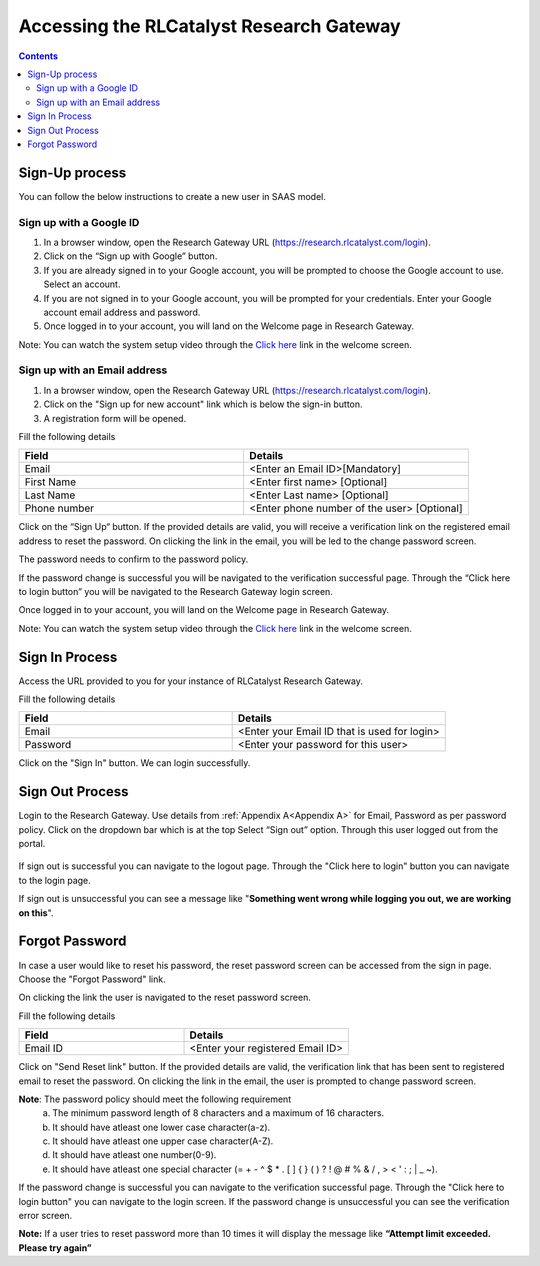 .. _`Accessing the RLCatalyst Research Gateway`:

Accessing the RLCatalyst Research Gateway
=========================================

.. contents::

Sign-Up process
---------------

You can follow the below instructions to create a new user in SAAS model.

Sign up with a Google ID
^^^^^^^^^^^^^^^^^^^^^^^^

1. In a browser window, open the Research Gateway URL (https://research.rlcatalyst.com/login).
2. Click on the “Sign up with Google” button.
3. If you are already signed in to your Google account, you will be prompted to choose the Google account to use. Select an account.
4. If you are not signed in to your Google account, you will be prompted for your credentials. Enter your Google account email address and password. 
5. Once logged in to your account, you will land on the Welcome page in Research Gateway.

.. image:: images/registerform.png

Note: You can watch the system setup video through the `Click here <https://www.youtube.com/watch?v=zDksIb1n9zI>`_ link in the welcome screen.

Sign up with an Email address
^^^^^^^^^^^^^^^^^^^^^^^^^^^^^

1. In a browser window, open the Research Gateway URL (https://research.rlcatalyst.com/login).
2. Click on the "Sign up for new account" link which is below the sign-in button. 
3. A registration form will be opened. 

.. image:: images/registerform.png

Fill the following details 

.. list-table:: 
   :widths: 50 50
   :header-rows: 1

   * - Field
     - Details
   * - Email
     - <Enter an Email ID>[Mandatory]
   * - First Name
     - <Enter first name> [Optional]
   * - Last Name
     - <Enter Last name> [Optional]
   * - Phone number
     - <Enter phone number of the user> [Optional]
	 
Click on the “Sign Up“ button. If the provided details are valid, you will receive a verification link on the registered email address to reset the password. On clicking the link in the email, you will be led to the change password screen.

The password needs to confirm to the password policy. 

.. image:: images/verificationemail2.png

If the password change is successful you will be navigated to the verification successful page. Through the “Click here to login button” you will be navigated to the Research Gateway login screen.

Once logged in to your account, you will land on the Welcome page in Research Gateway.

.. image:: images/registerform.png

Note: You can watch the system setup video through the `Click here <https://www.youtube.com/watch?v=zDksIb1n9zI>`_ link in the welcome screen.

.. _`AccessingSignIn`: 

Sign In Process
---------------

Access the URL provided to you for your instance of RLCatalyst Research Gateway.

.. image:: images/login.png

Fill the following details

.. list-table:: 
   :widths: 50, 50
   :header-rows: 1

   * - Field
     - Details
   * - Email
     - <Enter your Email ID that is used for login>
   * - Password
     - <Enter your password for this user>

Click on the "Sign In" button. We can login successfully.

Sign Out Process
----------------

Login to the Research Gateway. Use details from :ref:`Appendix A<Appendix A>` for  Email, Password as per password policy. Click on the dropdown bar which is at the top
Select “Sign out” option. Through this user logged out from the portal.

.. figure:: images/signout3.png 
   :scale: 100 %
   :alt: Signing out
   
If sign out is successful you can navigate to the logout page. Through the "Click here to login" button you can navigate to the login page.

.. image:: images/logout.png

If sign out is unsuccessful you can see a message like "**Something went wrong while logging you out, we are working on this**".

.. image:: images/logout1.png

Forgot Password
---------------

In case a user would like to reset his password, the reset password screen can be accessed from the sign in page. Choose the "Forgot Password" link.

.. image:: images/login.png

On clicking the link the user is navigated to the reset password screen.  

.. image:: images/resetpassword.png

Fill the following details

.. list-table:: 
   :widths: 50, 50
   :header-rows: 1

   * - Field
     - Details
   * - Email ID
     - <Enter your registered Email ID>

   
Click on "Send Reset link" button. If the provided details are valid, the verification link that has been sent to registered email to reset the password. On clicking the link in the email, the user is prompted to change password screen.  

.. image:: images/verificationemail.png

**Note**: The password policy should meet the following requirement
   a. The minimum password length of 8 characters and a maximum of 16 characters.
   b. It should have atleast one lower case character(a-z).
   c. It should have atleast one upper case character(A-Z).
   d. It should have atleast one number(0-9).
   e. It should have atleast one special character (= + - ^ $ * . [ ] { } ( ) ? ! @ # % & / , > < ' : ; | _ ~).

If the password change is successful you can navigate to the verification successful page. Through the "Click here to login button" you can navigate to the login screen. If the password change is unsuccessful you can see the verification error screen.

.. image:: images/password.png

.. image:: images/success.png

**Note:** If a user tries to reset password more than 10 times it will display the message like **“Attempt limit exceeded. Please try again”**
